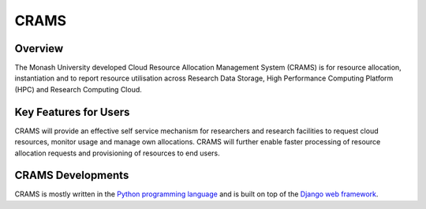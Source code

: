 CRAMS
======

Overview
---------
The Monash University developed Cloud Resource Allocation Management System (CRAMS) is for resource allocation, instantiation and to report resource utilisation across Research Data Storage,  High Performance Computing Platform (HPC) and Research Computing Cloud.   

Key Features for Users
----------------------
CRAMS will provide an effective self service mechanism for researchers and research facilities  to request cloud resources, monitor usage and manage own allocations.  CRAMS will further enable faster processing of resource allocation requests and provisioning of resources to end users. 

CRAMS Developments
-----------------------
CRAMS is mostly written in the `Python programming language <https://www.python.org/>`_ and is built on top of the `Django web framework <https://www.djangoproject.com/>`_.

